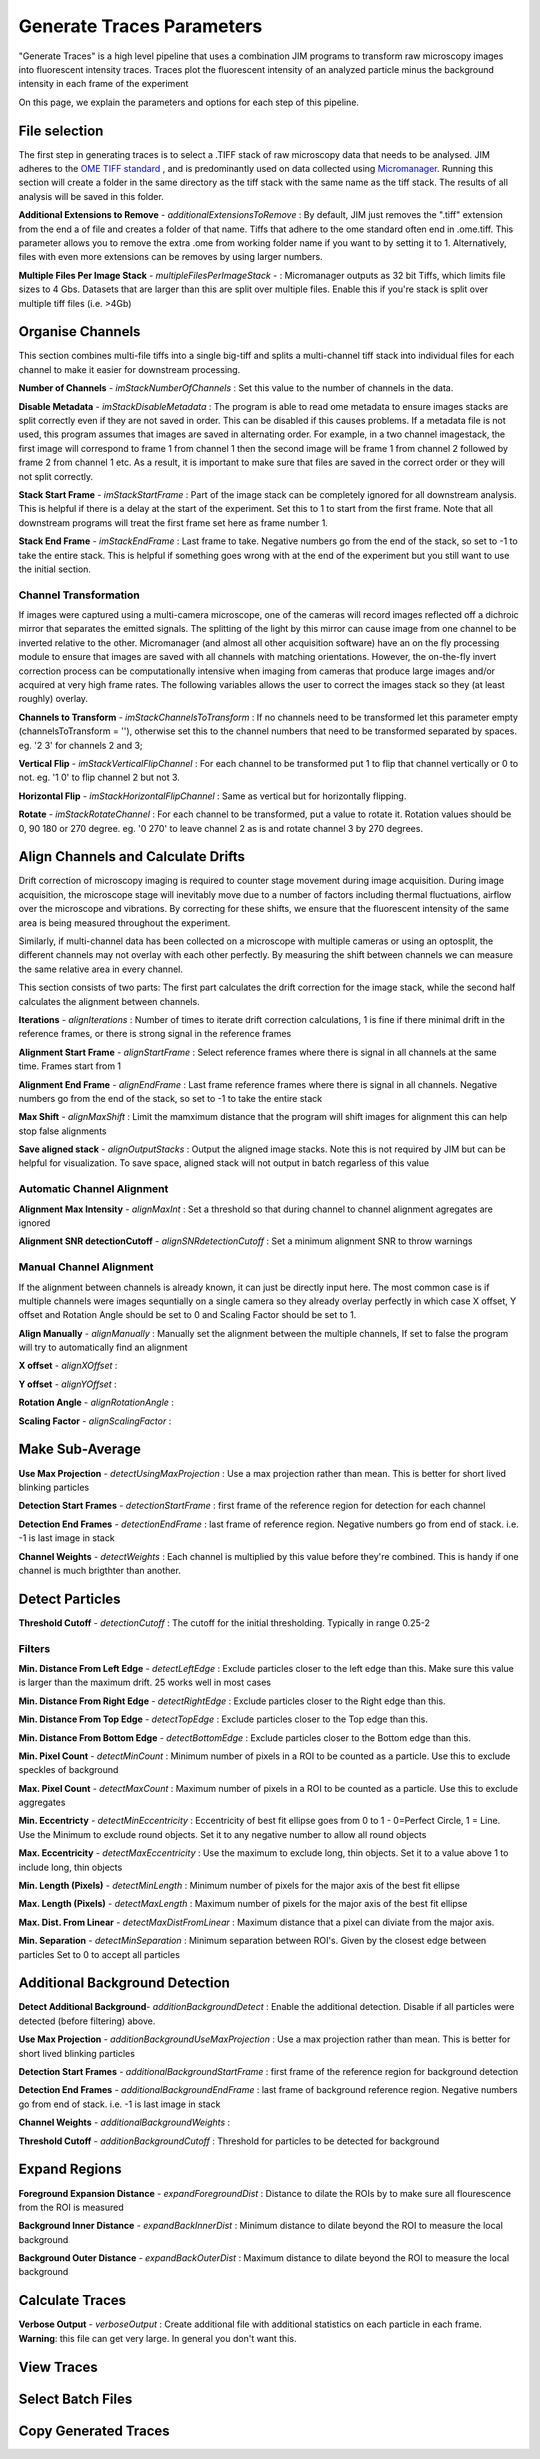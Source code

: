 **************************
Generate Traces Parameters
**************************

"Generate Traces" is a high level pipeline that uses a combination JIM programs to transform raw microscopy images into fluorescent intensity traces. Traces plot the fluorescent intensity of an analyzed particle minus the background intensity in each frame of the experiment

On this page, we explain the parameters and options for each step of this pipeline.

File selection
==============
The first step in generating traces is to select a .TIFF stack of raw microscopy data that needs to be analysed. 
JIM adheres to the `OME TIFF standard <https://docs.openmicroscopy.org/ome-model/5.6.3/ome-tiff>`_ , and is predominantly used on data collected using `Micromanager <https://https://micro-manager.org/>`_.
Running this section will create a folder in the same directory as the tiff stack with the same name as the tiff stack. The results of all analysis will be saved in this folder.

**Additional Extensions to Remove** - *additionalExtensionsToRemove* : By default, JIM just removes the ".tiff" extension from the end a of file and creates a folder of that name. Tiffs that adhere to the ome standard often end in .ome.tiff. This parameter allows you to remove the extra .ome from working folder name if you want to by setting it to 1. Alternatively, files with even more extensions can be removes by using larger numbers.

**Multiple Files Per Image Stack** - *multipleFilesPerImageStack* -  : Micromanager outputs as 32 bit Tiffs, which limits file sizes to 4 Gbs. Datasets that are larger than this are split over multiple files. Enable this if you're stack is split over multiple tiff files (i.e. >4Gb)

Organise Channels
=================
This section combines multi-file tiffs into a single big-tiff and splits a multi-channel tiff stack into individual files for each channel to make it easier for downstream processing.

**Number of Channels** - *imStackNumberOfChannels* : Set this value to the number of channels in the data.

**Disable Metadata** - *imStackDisableMetadata* : The program is able to read ome metadata to ensure images stacks are split correctly even if they are not saved in order. This can be disabled if this causes problems. If a metadata file is not used, this program assumes that images are saved in alternating order. For example, in a two channel imagestack, the first image will correspond to frame 1 from channel 1 then the second image will be frame 1 from channel 2 followed by frame 2 from channel 1 etc. As a result, it is important to make sure that files are saved in the correct order or they will not split correctly.

**Stack Start Frame** - *imStackStartFrame* : Part of the image stack can be completely ignored for all downstream analysis. This is helpful if there is a delay at the start of the experiment. Set this to 1 to start from the first frame. Note that all downstream programs will treat the first frame set here as frame number 1.

**Stack End Frame** - *imStackEndFrame* : Last frame to take. Negative numbers go from the end of the stack, so set to -1 to take the entire stack. This is helpful if something goes wrong with at the end of the experiment but you still want to use the initial section.

Channel Transformation
----------------------
If images were captured using a multi-camera microscope, one of the cameras will record images reflected off a dichroic mirror that separates the emitted signals. The splitting of the light by this mirror can cause image from one channel to be inverted relative to the other. Micromanager (and almost all other acquisition software) have an on the fly processing module to ensure that images are saved with all channels with matching orientations. However, the on-the-fly invert correction process can be computationally intensive when imaging from  cameras that produce large images and/or acquired at very high frame rates. The following variables allows the user to correct the images stack so they (at least roughly) overlay. 

**Channels to Transform** - *imStackChannelsToTransform* : If no channels need to be transformed let this parameter empty (channelsToTransform = ''), otherwise set this to the channel numbers that need to be transformed separated by spaces. eg. '2 3' for channels 2 and 3;

**Vertical Flip** - *imStackVerticalFlipChannel* : For each channel to be transformed put 1 to flip that channel vertically or 0 to not. eg. '1 0' to flip channel 2 but not 3.

**Horizontal Flip** - *imStackHorizontalFlipChannel* : Same as vertical but for horizontally flipping.

**Rotate** - *imStackRotateChannel* : For each channel to be transformed, put a value to rotate it. Rotation values should be 0, 90 180 or 270 degree. eg. '0 270' to leave channel 2 as is and rotate channel 3 by 270 degrees.


Align Channels and Calculate Drifts
===================================
Drift correction of microscopy imaging is required to counter stage movement during image acquisition. During image acquisition, the microscope stage will inevitably move due to a number of factors including thermal fluctuations, airflow over the microscope and vibrations. By correcting for these shifts, we ensure that the fluorescent intensity of the same area is being measured throughout the experiment.

Similarly, if multi-channel data has been collected on a microscope with multiple cameras or using an optosplit, the different channels may not overlay with each other perfectly. By measuring the shift between channels we can measure the same relative area in every channel.  

This section consists of two parts: The first part calculates the drift correction for the image stack, while the second half calculates the alignment between channels.


**Iterations** - *alignIterations* : Number of times to iterate drift correction calculations, 1 is fine if there minimal drift in the reference frames, or there is strong signal in the reference frames

**Alignment Start Frame** - *alignStartFrame* :  Select reference frames where there is signal in all channels at the same time. Frames start from 1

**Alignment End Frame** - *alignEndFrame* : Last frame reference frames where there is signal in all channels. Negative numbers go from the end of the stack, so set to -1 to take the entire stack

**Max Shift** - *alignMaxShift* : Limit the mamximum distance that the program will shift images for alignment this can help stop false alignments

**Save aligned stack** - *alignOutputStacks* : Output the aligned image stacks. Note this is not required by JIM but can be helpful for visualization. To save space, aligned stack will not output in batch regarless of this value

Automatic Channel Alignment
---------------------------

**Alignment Max Intensity** - *alignMaxInt* :  Set a threshold so that during channel to channel alignment agregates are ignored

**Alignment SNR detectionCutoff** - *alignSNRdetectionCutoff* : Set a minimum alignment SNR to throw warnings 

Manual Channel Alignment
---------------------------

If the alignment between channels is already known, it can just be directly input here. The most common case is if multiple channels were images sequntially on a single camera so they already overlay perfectly in which case X offset, Y offset and Rotation Angle should be set to 0 and Scaling Factor should be set to 1.

**Align Manually** - *alignManually* : Manually set the alignment between the multiple channels, If set to false the program will try to automatically find an alignment

**X offset** - *alignXOffset* : 

**Y offset** - *alignYOffset* : 

**Rotation Angle** - *alignRotationAngle* : 

**Scaling Factor** - *alignScalingFactor* :  

Make Sub-Average
================

**Use Max Projection** - *detectUsingMaxProjection* : Use a max projection rather than mean. This is better for short lived blinking particles

**Detection Start Frames** - *detectionStartFrame* : first frame of the reference region for detection for each channel

**Detection End Frames** - *detectionEndFrame* : last frame of reference region. Negative numbers go from end of stack. i.e. -1 is last image in stack

**Channel Weights** - *detectWeights* : Each channel is multiplied by this value before they're combined. This is handy if one channel is much brigthter than another. 

Detect Particles
================

**Threshold Cutoff** - *detectionCutoff* :  The cutoff for the initial thresholding. Typically in range 0.25-2

Filters
-------

**Min. Distance From Left Edge** - *detectLeftEdge* :   Exclude particles closer to the left edge than this. Make sure this value is larger than the maximum drift. 25 works well in most cases

**Min. Distance From Right Edge** - *detectRightEdge* :  Exclude particles closer to the Right edge than this.

**Min. Distance From Top Edge** - *detectTopEdge* : Exclude particles closer to the Top edge than this.

**Min. Distance From Bottom Edge** - *detectBottomEdge* : Exclude particles closer to the Bottom edge than this. 

**Min. Pixel Count** - *detectMinCount* :  Minimum number of pixels in a ROI to be counted as a particle. Use this to exclude speckles of background

**Max. Pixel Count** - *detectMaxCount* :  Maximum number of pixels in a ROI to be counted as a particle. Use this to exclude aggregates

**Min. Eccentricty** - *detectMinEccentricity* :  Eccentricity of best fit ellipse goes from 0 to 1 - 0=Perfect Circle, 1 = Line. Use the Minimum to exclude round objects. Set it to any negative number to allow all round objects

**Max. Eccentricity** - *detectMaxEccentricity* : Use the maximum to exclude long, thin objects. Set it to a value above 1 to include long, thin objects  

**Min. Length (Pixels)** - *detectMinLength* : Minimum number of pixels for the major axis of the best fit ellipse

**Max. Length (Pixels)** - *detectMaxLength* : Maximum number of pixels for the major axis of the best fit ellipse

**Max. Dist. From Linear** - *detectMaxDistFromLinear* : Maximum distance that a pixel can diviate from the major axis.

**Min. Separation** - *detectMinSeparation* :  Minimum separation between ROI's. Given by the closest edge between particles Set to 0 to accept all particles

Additional Background Detection
===============================

**Detect Additional Background**- *additionBackgroundDetect* : Enable the additional detection. Disable if all particles were detected (before filtering) above.

**Use Max Projection** - *additionBackgroundUseMaxProjection* : Use a max projection rather than mean. This is better for short lived blinking particles

**Detection Start Frames** - *additionalBackgroundStartFrame* : first frame of the reference region for background detection

**Detection End Frames** - *additionalBackgroundEndFrame* : last frame of background reference region. Negative numbers go from end of stack. i.e. -1 is last image in stack

**Channel Weights** - *additionalBackgroundWeights* : 

**Threshold Cutoff** - *additionBackgroundCutoff* : Threshold for particles to be detected for background

Expand Regions
==============

**Foreground Expansion Distance** - *expandForegroundDist* : Distance to dilate the ROIs by to make sure all flourescence from the ROI is measured

**Background Inner Distance** - *expandBackInnerDist* : Minimum distance to dilate beyond the ROI to measure the local background

**Background Outer Distance** - *expandBackOuterDist* : Maximum distance to dilate beyond the ROI to measure the local background


Calculate Traces
================

**Verbose Output** - *verboseOutput* : Create additional file with additional statistics on each particle in each frame. **Warning**: this file can get very large. In general you don't want this.


View Traces
===========


Select Batch Files
==================


Copy Generated Traces
=====================




